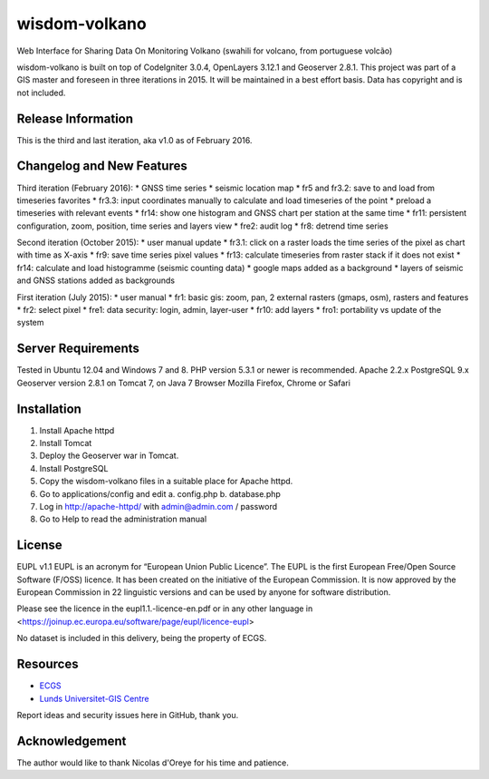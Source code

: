 ###################
wisdom-volkano
###################

Web Interface for Sharing Data On Monitoring Volkano
(swahili for volcano, from portuguese volcão)

wisdom-volkano is built on top of CodeIgniter 3.0.4, OpenLayers 3.12.1 and Geoserver 2.8.1. 
This project was part of a GIS master and foreseen in three iterations in 2015. It will be maintained in a best effort basis. Data has copyright and is not included. 

*******************
Release Information
*******************

This is the third and last iteration, aka v1.0 as of February 2016.


**************************
Changelog and New Features
**************************

Third iteration (February 2016):
* GNSS time series
* seismic location map
* fr5 and fr3.2: save to and load from timeseries favorites
* fr3.3: input coordinates manually to calculate and load timeseries of the point
* preload a timeseries with relevant events
* fr14: show one histogram and GNSS chart per station at the same time
* fr11: persistent configuration, zoom, position, time series and layers view 
* fre2: audit log
* fr8: detrend time series

Second iteration (October 2015):
* user manual update
* fr3.1: click on a raster loads the time series of the pixel as chart with time as X-axis 
* fr9: save time series pixel values
* fr13: calculate timeseries from raster stack if it does not exist
* fr14: calculate and load histogramme (seismic counting data)
* google maps added as a background
* layers of seismic and GNSS stations added as backgrounds

First iteration (July 2015):
* user manual
* fr1: basic gis: zoom, pan, 2 external rasters (gmaps, osm), rasters and features
* fr2: select pixel
* fre1: data security: login, admin, layer-user
* fr10: add layers 
* fro1: portability vs update of the system 


*******************
Server Requirements
*******************

Tested in Ubuntu 12.04 and Windows 7 and 8.
PHP version 5.3.1 or newer is recommended. 
Apache 2.2.x
PostgreSQL 9.x 
Geoserver version 2.8.1 on Tomcat 7, on Java 7
Browser Mozilla Firefox, Chrome or Safari

************
Installation
************

1. Install Apache httpd 
2. Install Tomcat 
3. Deploy the Geoserver war in Tomcat.
4. Install PostgreSQL  
5. Copy the wisdom-volkano files in a suitable place for Apache httpd.
6. Go to applications/config and edit
   a. config.php 
   b. database.php 
7. Log in http://apache-httpd/ with admin@admin.com / password
8. Go to Help to read the administration manual   

*******
License
*******

EUPL v1.1
EUPL is an acronym  for “European Union Public Licence”. The EUPL is the first European Free/Open Source Software (F/OSS) licence. It has been created on the initiative of the European Commission. It is now approved by the European Commission in 22 linguistic versions and can be used by anyone for software distribution.

Please see the licence in the eupl1.1.-licence-en.pdf or in any other language in <https://joinup.ec.europa.eu/software/page/eupl/licence-eupl>

No dataset is included in this delivery, being the property of ECGS.

*********
Resources
*********

-  `ECGS <http://www.ecgs.lu/>`_
-  `Lunds Universitet-GIS Centre <http://www.gis.lu.se/english/index.htm>`_

Report ideas and security issues here in GitHub, thank you.


***************
Acknowledgement
***************

The author would like to thank Nicolas d'Oreye for his time and patience.
